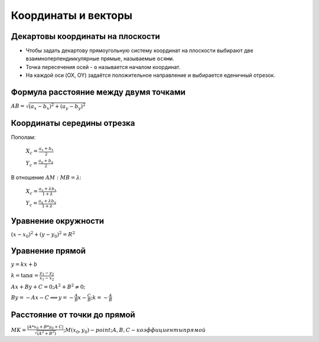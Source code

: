 Координаты и векторы
======================

Декартовы координаты на плоскости
"""""""""""""""""""""""""""""""""""

* Чтобы задать декартову прямоугольную систему координат на плоскости выбирают две взаимноперпендиикулярные прямые, называемые ``осями``.
* Точка пересечения осей - ``o`` называется началом координат.
* На каждой оси (OX, OY) задаётся положительное направление и выбирается еденичный отрезок.

Формула расстояние между двумя точками
""""""""""""""""""""""""""""""""""""""""

:math:`AB=\sqrt{(a_x - b_x) ^ 2 + (a_y - b_y) ^ 2}`

Координаты середины отрезка
""""""""""""""""""""""""""""""""""""

Пополам:
	
	:math:`X_с = \frac{a_x + b_x}{2}`

	:math:`Y_с = \frac{a_y + b_y}{2}`

В отношение :math:`AM:MB=\lambda`:
	
	:math:`X_с = \frac{a_x + \lambda b_x}{1 + \lambda}`

	:math:`Y_с = \frac{a_y + \lambda b_y}{1 + \lambda}`

Уравнение окружности
""""""""""""""""""""""""

:math:`(x - x_0) ^ 2 + (y - y_0) ^ 2 = R ^ 2`

Уравнение прямой
""""""""""""""""""

:math:`y = kx + b`

:math:`k=\tan{\alpha}=\frac{y_1 - y_2}{x_1 - x_2}`

:math:`Ax+By+C=0; A^2+B^2\neq0;`

:math:`By=-Ax-C \Longrightarrow y=-\frac{A}{B}x-\frac{C}{B}; k = -\frac{A}{B}`

Расстояние от точки до прямой
"""""""""""""""""""""""""""""""

:math:`MK = \frac{|A * x_0 + B * y_0 + C|}{\sqrt{(A ^ 2 + B ^ 2)}}; M(x_0, y_0) - point; A, B, C - коэффициенты прямой`